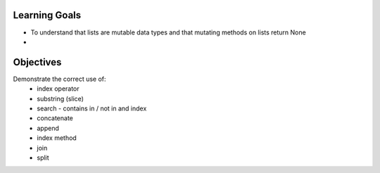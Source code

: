 Learning Goals
==============

* To understand that lists are mutable data types and that mutating methods on lists return None
* 

Objectives
==========

Demonstrate the correct use of:
    * index operator
    * substring (slice)
    * search - contains in / not in and index
    * concatenate
    * append
    * index method
    * join
    * split
